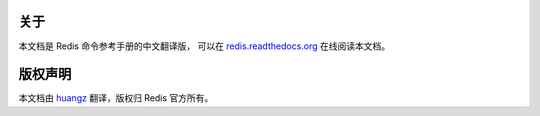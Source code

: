关于
==================

本文档是 Redis 命令参考手册的中文翻译版，
可以在 `redis.readthedocs.org <http://redis.readthedocs.org>`_ 在线阅读本文档。


版权声明
===================

本文档由 `huangz <http://huangz.me>`_ 翻译，版权归 Redis 官方所有。
